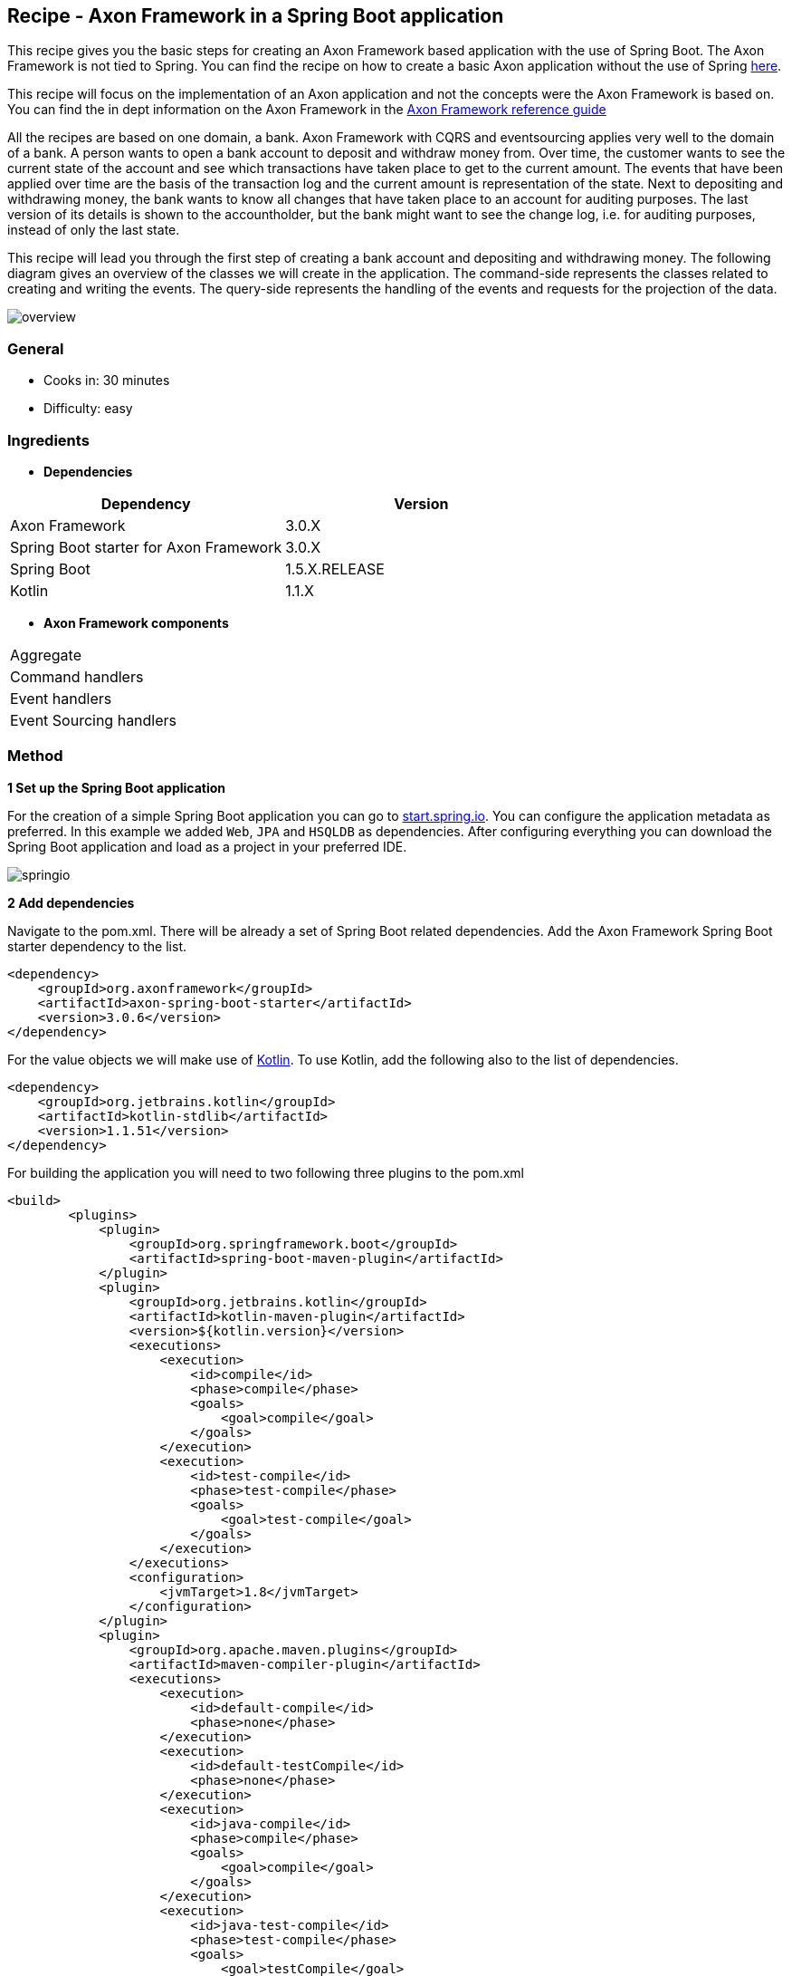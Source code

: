:imagesdir: /images

// TODO
// - Add exception to withdraw command handling

== Recipe - Axon Framework in a Spring Boot application

This recipe gives you the basic steps for creating an Axon Framework based application with the use of Spring Boot. The Axon Framework is not tied to Spring. You can find the recipe on how to create a basic Axon application without the use of Spring http://www.axoniq.io[here].

This recipe will focus on the implementation of an Axon application and not the concepts were the Axon Framework is based on. You can find the in dept information on the Axon Framework in the http://www.axoniq.io[Axon Framework reference guide]

All the recipes are based on one domain, a bank. Axon Framework with CQRS and eventsourcing applies very well to the domain of a bank. A person wants to open a bank account to deposit and withdraw money from. Over time, the customer wants to see the current state of the account and see which transactions have taken place to get to the current amount. The events that have been applied over time are the basis of the transaction log and the current amount is representation of the state. Next to depositing and withdrawing money, the bank wants to know all changes that have taken place to an account for auditing purposes. The last version of its details is shown to the accountholder, but the bank might want to see the change log, i.e. for auditing purposes, instead of only the last state.

This recipe will lead you through the first step of creating a bank account and depositing and withdrawing money. The following diagram gives an overview of the classes we will create in the application. The command-side represents the classes related to creating and writing the events. The query-side represents the handling of the events and requests for the projection of the data.

image::overview.png[overview,align="center"]

=== General
- Cooks in: 30 minutes
- Difficulty: easy

=== Ingredients
* *Dependencies*

[width="100%",frame="topbot",options="header"]
|======================
|*Dependency*                           |*Version*
|Axon Framework                         |3.0.X
|Spring Boot starter for Axon Framework |3.0.X
|Spring Boot                            |1.5.X.RELEASE
|Kotlin                                 |1.1.X
|======================

* *Axon Framework components*

[width="100%",frame="topbot"]
|======================
|Aggregate
|Command handlers
|Event handlers
|Event Sourcing handlers
|======================

=== Method


*1 Set up the Spring Boot application*

For the creation of a simple Spring Boot application you can go to http://start.spring.io[start.spring.io].
You can configure the application metadata as preferred. In this example we added `Web`, `JPA` and `HSQLDB` as dependencies. After configuring everything you can download the Spring Boot application and load as a project in your preferred IDE.

image::springio.png[springio,align="center"]

*2 Add dependencies*

Navigate to the pom.xml. There will be already a set of Spring Boot related dependencies. Add the Axon Framework Spring Boot starter dependency to the list.
[source, xml]
----
<dependency>
    <groupId>org.axonframework</groupId>
    <artifactId>axon-spring-boot-starter</artifactId>
    <version>3.0.6</version>
</dependency>
----

For the value objects we will make use of https://kotlinlang.org/[Kotlin]. To use Kotlin, add the following also to the list of dependencies.
[source, xml]
----
<dependency>
    <groupId>org.jetbrains.kotlin</groupId>
    <artifactId>kotlin-stdlib</artifactId>
    <version>1.1.51</version>
</dependency>
----

For building the application you will need to two following three plugins to the pom.xml
[source, xml]
----
<build>
        <plugins>
            <plugin>
                <groupId>org.springframework.boot</groupId>
                <artifactId>spring-boot-maven-plugin</artifactId>
            </plugin>
            <plugin>
                <groupId>org.jetbrains.kotlin</groupId>
                <artifactId>kotlin-maven-plugin</artifactId>
                <version>${kotlin.version}</version>
                <executions>
                    <execution>
                        <id>compile</id>
                        <phase>compile</phase>
                        <goals>
                            <goal>compile</goal>
                        </goals>
                    </execution>
                    <execution>
                        <id>test-compile</id>
                        <phase>test-compile</phase>
                        <goals>
                            <goal>test-compile</goal>
                        </goals>
                    </execution>
                </executions>
                <configuration>
                    <jvmTarget>1.8</jvmTarget>
                </configuration>
            </plugin>
            <plugin>
                <groupId>org.apache.maven.plugins</groupId>
                <artifactId>maven-compiler-plugin</artifactId>
                <executions>
                    <execution>
                        <id>default-compile</id>
                        <phase>none</phase>
                    </execution>
                    <execution>
                        <id>default-testCompile</id>
                        <phase>none</phase>
                    </execution>
                    <execution>
                        <id>java-compile</id>
                        <phase>compile</phase>
                        <goals>
                            <goal>compile</goal>
                        </goals>
                    </execution>
                    <execution>
                        <id>java-test-compile</id>
                        <phase>test-compile</phase>
                        <goals>
                            <goal>testCompile</goal>
                        </goals>
                    </execution>
                </executions>
            </plugin>
        </plugins>
    </build>
----

*3 Start the application*

You should be able to run the Axon Spring Boot application now without any issues. If not, please check your configuration and Spring documentation before going to the next steps.

*4 Command-side implementation*

We will need a couple of endpoints, one endpoint to create a bank account and two endpoints for depositing and withdrawing money.

[source, java]
----
@RestController
public class AccountController {

    private static final Logger log = LoggerFactory.getLogger(AccountController.class);

    private final AccountService accountService;

    @Autowired
    public AccountController(AccountService accountService) {
        this.accountService = accountService;
    }

    @PostMapping("/account")
    public ResponseEntity createBankAccount(@RequestBody String name) {
        log.info("Request to create account for: {}", name);

        UUID accountId = accountService.createBankAccount(name);

        return new ResponseEntity<>(accountId, HttpStatus.CREATED);
    }

    @PutMapping("/account/{accountId}/deposit/{amount}")
    public ResponseEntity depositMoney(@PathVariable UUID accountId, @PathVariable Double amount) {
        log.info("Request to withdraw {} dollar from account {} ", amount, accountId);

        accountService.depositMoney(accountId, amount);

        return new ResponseEntity(HttpStatus.OK);
    }

    @PutMapping("/account/{accountId}/withdraw/{amount}")
    public ResponseEntity withdrawMoney(@PathVariable UUID accountId, @PathVariable Double amount) {
        log.info("Request to withdraw {} dollar from account {} ", amount, accountId);

        accountService.withdrawMoney(accountId, amount);

        return new ResponseEntity(HttpStatus.OK);
    }

}
----

We need three commands for our logic of creating an account, depositing and withdrawing money. We will create the `CreateAccountCommand`. `DepositMoneyCommand` and `WithdrawMoneyCommand`. Next to the id of the account the name of the accountholder is saved. The `@TargetAggregateIdentifier` annotation is required for command handling in the aggregate. By using this annotation, Axon knows which aggregate to target when handling the command.

[source, java]
----
data class CreateAccountCommand(
        @TargetAggregateIdentifier val accountId: UUID,
        val name: String?
)

data class DepositMoneyCommand(
        @TargetAggregateIdentifier val accountId: UUID,
        val amount: Double
)

data class WithdrawMoneyCommand(
        @TargetAggregateIdentifier val accountId: UUID,
        val amount: Double
)

----

The `AccountController` is actually a simple controller which is just receiving data via the endpoints and passing it through to the service. Our `AccountService` will do the logic of validating the input and sending the commands. Validation should only be on level of input parameters being valid. Logic on whether money can be withdrawn from the account will be done in the command-handling model, the `Account` aggregate.

[source, java]
----
@Service
public class AccountService {

    private final CommandGateway commandGateway;

    @Autowired
    public AccountService(CommandGateway commandGateway) {
        this.commandGateway = commandGateway;
    }

    public UUID createBankAccount(String name) {
        assertNotNull(name, "The name of the account holder should not be null");

        UUID accountId = UUID.randomUUID();

        CreateAccountCommand createAccountCommand = new CreateAccountCommand(accountId, name);
        commandGateway.send(createAccountCommand);

        return accountId;
    }

    public void depositMoney(UUID accountId, Double amount) {
        commandGateway.send(new DepositMoneyCommand(accountId, amount));
    }

    public void withdrawMoney(UUID accountId, Double amount) {
        commandGateway.send(new WithdrawMoneyCommand(accountId, amount));
    }

}
----

The events will be applied in the `Account` aggregate. For the domain of the bank, the events will be almost a one to one mapping of the commands. Although, in some cases the aggregate will handle a command and apply multiple events or the event might contain calculated data. For example, in the case of the bank application the balance could be included in the event.

[source, java]
----
data class AccountCreatedEvent(
        val accountId: UUID,
        val name: String?
)

data class MoneyDepositedEvent(
        val accountId: UUID,
        val amount: Double
)

data class MoneyWithdrawnEvent(
        val accountId: UUID,
        val amount: Double
)
----

The `Account` aggregate holds the state of the bank account. Commands are handled and when a change should be made to the state events will be applied. Important to mention is that the events will change the state of the aggregate. The command will only use the state of the aggregate to determine whether an event can be applied.

The aggregate will start by first handling the command that does the creation of an object. In the case of the bank account the `CreateAccountCommand`. This `command` should be handled in the constructor of the class.

[source, java]
----
// Required for Axon to create the aggregate [requires more explanation]
public Account() {}

@CommandHandler
public Account(CreateAccountCommand command) {
    apply(new AccountCreatedEvent(command.getAccountId(), command.getName()));
}
----

The `CreateAccountCommand` does not require any validation for now. The `AccountCreatedEvent` event can be applied directly. To initialize the state of the `Account` aggregate with the id and a default balance, an `EventSourcingHandler` is used. The events are handled the next time the aggregate is retrieved for handling a new command. The state of the aggregate needs to be build up based on the past events.

[source, java]
----
@AggregateIdentifier
private UUID accountId;

private Double balance;

@EventSourcingHandler
protected void on(AccountCreatedEvent event) {
    this.accountId = event.getAccountId();
    this.balance = 0.0;
}
----

The other commands will be handled in methods in the aggregate. The full aggregate with handling all commands and events will look like shown in the following snippet.

[source, java]
----
@Aggregate
public class Account {

    @AggregateIdentifier
    private UUID accountId;

    private Double balance;

    // Required for Axon to create the aggregate
    public Account() {
    }

    @CommandHandler
    public Account(CreateAccountCommand command) {
        apply(new AccountCreatedEvent(command.getAccountId(), command.getName()));
    }

    @CommandHandler
    public void handle(DepositMoneyCommand command) {
        apply(new MoneyDepositedEvent(command.getAccountId(), command.getAmount()));
    }

    @CommandHandler
    public void handle(WithdrawMoneyCommand command) {
        if (balance - command.getAmount() >= 0) {
            apply(new MoneyWithdrawnEvent(command.getAccountId(), command.getAmount()));
        }

        // todo add exception handling
    }

    @EventSourcingHandler
    protected void on(AccountCreatedEvent event) {
        this.accountId = event.getAccountId();
        this.balance = 0.0;
    }

    @EventSourcingHandler
    protected void on(MoneyDepositedEvent event) {
        this.balance = balance + event.getAmount();
    }

    @EventSourcingHandler
    protected void on(MoneyWithdrawnEvent event) {
        this.balance = balance - event.getAmount();
    }

}

----

*5 Query-side implementation*

The `Account` aggregate keeps state of the account based on the events. So, by using the event store it is possible to see the steps taken to get to the current balance. Although, replaying all the events every time we want to show the balance is a bit too much effort. Therefore, we have the query side to listen to the events and create a temporary projection of the state. Each time an event will come in, the projection will be updated. Every view that needs the data can then just query the system and will receive the current state.

The first step to accomplish this is creating the projector and using the `@EventHandler` annotation. In the example the projection is written to a database table, but many other options are possible, like publishing the latest projection to a RabbitMQ queue or sending out an email.

When the `AccountCreatedEvent` is handled the view is created, the other events will update the view over time.

[source, java]
----
@Service
public static class AccountProjector {

    private final AccountRepository repository;

    @Autowired
    public AccountProjector(AccountRepository repository) {
        this.repository = repository;
    }

    @EventHandler
    public void on(AccountCreatedEvent event) {
        AccountView accountView =
                AccountView.builder()
                           .accountId(event.getAccountId())
                           .name(event.getName())
                           .build();

        repository.save(accountView);
    }

    @EventHandler
    public void on(MoneyDepositedEvent event) {
        UUID accountId = event.getAccountId();
        AccountView accountView = repository.getOne(accountId);

        double newBalance = accountView.getBalance() + event.getAmount();

        AccountView updatedView = AccountView.builder()
                                             .copyOf(accountView)
                                             .balance(newBalance)
                                             .build();

        repository.save(updatedView);
    }

    @EventHandler
    public void on(MoneyWithdrawnEvent event) {
        UUID accountId = event.getAccountId();
        AccountView accountView = repository.getOne(accountId);

        double newBalance = accountView.getBalance() - event.getAmount();

        AccountView updatedView = AccountView.builder()
                                             .copyOf(accountView)
                                             .balance(newBalance)
                                             .build();

        repository.save(updatedView);
    }

}
----

To keep the code concise in this recipe, we save all fields on database entity level. Preferred is an object in between that maps the state representation to a database object. For example `AccountView` and `AccountViewDao`.

Due to running the embedded database in this code exmampe, we need to add a simple constructor to the database object: `constructor() : this(UUID.randomUUID(), null, 0.0) {}`. For now, we just add some dummy data in here.

[source, java]
----
@Table(name = "account")
@Entity(name = "account")
data class AccountView(
        @Id val accountId: UUID,
        val name: String?,
        val balance: Double
) {

    // Required for running embedded db [needs more explanation]
    constructor() : this(UUID.randomUUID(), null, 0.0) {}

    class Builder {
        private lateinit var accountId: UUID
        private var name: String? = null
        private var balance: Double = 0.0

        fun accountId(v: UUID) = apply { accountId = v }
        fun name(v: String?) = apply { name = v }
        fun balance(v: Double) = apply { balance = v }

        fun copyOf(v: AccountView) = apply {
            accountId = v.accountId
            name = v.name
            balance = v.balance
        }

        fun build() = AccountView(accountId, name, balance)
    }

    companion object {
        @JvmStatic fun builder() = Builder()
    }

}

----

Due to the use of JPA we only have to create an `AccountRepository` that extends from the `JpaRepository`. JPA will take care of creating methods as `save()`, `findOne()` and `findAll()`
[source, java]
----
public interface AccountRepository extends JpaRepository<AccountView, UUID> {}
----

To query a specific account or query all the accounts, we create two endpoints. The controller requests the `AccountDataService` for information on one or more accounts. In this case the calls are simple and straightforward, but there could be cases where additional information should be added to the view (i.e. from other aggregates) or the projection should be filtered depending on the request parameters.

[source, java]
----
 @RestController
public static class AccountViewController {

    private static final Logger log = LoggerFactory.getLogger(AccountViewController.class);

    private final AccountDataService accountDataService;

    @Autowired
    public AccountViewController(AccountDataService accountDataService) {
        this.accountDataService = accountDataService;
    }

    @GetMapping("/account/{accountId}")
    public AccountView getAccountById(@PathVariable UUID accountId) {
        log.info("Request Account with id: {}", accountId);

        return accountDataService.getAccountById(accountId);
    }

    @GetMapping("/accounts")
    public List<AccountView> getAllAccounts() {
        log.info("Request all Accounts");

        return accountDataService.getAllAccounts();
    }

}
----

[source, java]
----
@Service
public static class AccountDataService {

    private final AccountRepository accountRepository;

    @Autowired
    public AccountDataService(AccountRepository accountRepository) {
        this.accountRepository = accountRepository;
    }

    public AccountView getAccountById(UUID accountId) {
        return accountRepository.findOne(accountId);
    }

    public List<AccountView> getAllAccounts() {
        return accountRepository.findAll();
    }

}
----

====== Other readings and recipes
By following this recipe, you should be able to run a simple application using Spring Boot and the Axon Framework. Of course, over time the bank will find out that there can be more than one type of bank account that can be created or not all values required for withdraw are in the event. In that case, we will need to change the events and maybe adjust the events. We start simple in this example application, just a basic set of events. But at the bottom you can find a reference to other recipes for cooking upcasters, event stores, command busses and more. Let's first start with this recipe.

- How to write an Aggregate test
- How to write an Upcaster
- How to add a Saga
- How to add an Entity under an Aggregate
- Axon Framework reference guide

====== For any question about the recipe, please contact
- http://www.axoniq.io[Axon user group]
- http://www.axoniq.io[AxonIQ support]
- NEWSLETTER